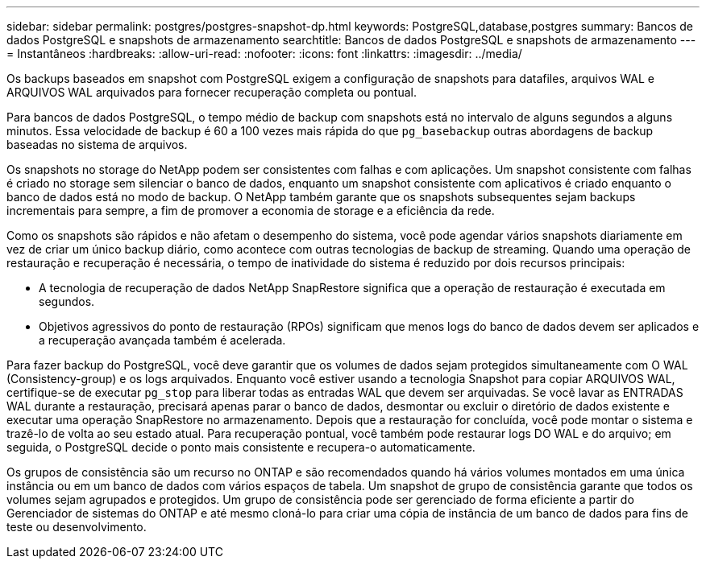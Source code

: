 ---
sidebar: sidebar 
permalink: postgres/postgres-snapshot-dp.html 
keywords: PostgreSQL,database,postgres 
summary: Bancos de dados PostgreSQL e snapshots de armazenamento 
searchtitle: Bancos de dados PostgreSQL e snapshots de armazenamento 
---
= Instantâneos
:hardbreaks:
:allow-uri-read: 
:nofooter: 
:icons: font
:linkattrs: 
:imagesdir: ../media/


[role="lead"]
Os backups baseados em snapshot com PostgreSQL exigem a configuração de snapshots para datafiles, arquivos WAL e ARQUIVOS WAL arquivados para fornecer recuperação completa ou pontual.

Para bancos de dados PostgreSQL, o tempo médio de backup com snapshots está no intervalo de alguns segundos a alguns minutos. Essa velocidade de backup é 60 a 100 vezes mais rápida do que `pg_basebackup` outras abordagens de backup baseadas no sistema de arquivos.

Os snapshots no storage do NetApp podem ser consistentes com falhas e com aplicações. Um snapshot consistente com falhas é criado no storage sem silenciar o banco de dados, enquanto um snapshot consistente com aplicativos é criado enquanto o banco de dados está no modo de backup. O NetApp também garante que os snapshots subsequentes sejam backups incrementais para sempre, a fim de promover a economia de storage e a eficiência da rede.

Como os snapshots são rápidos e não afetam o desempenho do sistema, você pode agendar vários snapshots diariamente em vez de criar um único backup diário, como acontece com outras tecnologias de backup de streaming. Quando uma operação de restauração e recuperação é necessária, o tempo de inatividade do sistema é reduzido por dois recursos principais:

* A tecnologia de recuperação de dados NetApp SnapRestore significa que a operação de restauração é executada em segundos.
* Objetivos agressivos do ponto de restauração (RPOs) significam que menos logs do banco de dados devem ser aplicados e a recuperação avançada também é acelerada.


Para fazer backup do PostgreSQL, você deve garantir que os volumes de dados sejam protegidos simultaneamente com O WAL (Consistency-group) e os logs arquivados. Enquanto você estiver usando a tecnologia Snapshot para copiar ARQUIVOS WAL, certifique-se de executar `pg_stop` para liberar todas as entradas WAL que devem ser arquivadas. Se você lavar as ENTRADAS WAL durante a restauração, precisará apenas parar o banco de dados, desmontar ou excluir o diretório de dados existente e executar uma operação SnapRestore no armazenamento. Depois que a restauração for concluída, você pode montar o sistema e trazê-lo de volta ao seu estado atual. Para recuperação pontual, você também pode restaurar logs DO WAL e do arquivo; em seguida, o PostgreSQL decide o ponto mais consistente e recupera-o automaticamente.

Os grupos de consistência são um recurso no ONTAP e são recomendados quando há vários volumes montados em uma única instância ou em um banco de dados com vários espaços de tabela. Um snapshot de grupo de consistência garante que todos os volumes sejam agrupados e protegidos. Um grupo de consistência pode ser gerenciado de forma eficiente a partir do Gerenciador de sistemas do ONTAP e até mesmo cloná-lo para criar uma cópia de instância de um banco de dados para fins de teste ou desenvolvimento.
